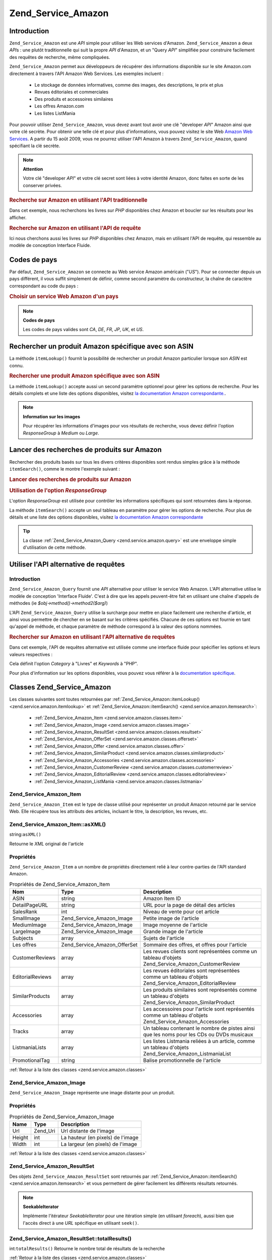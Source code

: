 .. _zend.service.amazon:

Zend_Service_Amazon
===================

.. _zend.service.amazon.introduction:

Introduction
------------

``Zend_Service_Amazon`` est une *API* simple pour utiliser les Web services d'Amazon. ``Zend_Service_Amazon`` a
deux *API*\ s : une plutôt traditionnelle qui suit la propre *API* d'Amazon, et un "Query *API*" simplifiée pour
construire facilement des requêtes de recherche, même compliquées.

``Zend_Service_Amazon`` permet aux développeurs de récupérer des informations disponible sur le site Amazon.com
directement à travers l'API Amazon Web Services. Les exemples incluent :

   - Le stockage de données informatives, comme des images, des descriptions, le prix et plus

   - Revues éditoriales et commerciales

   - Des produits et accessoires similaires

   - Les offres Amazon.com

   - Les listes ListMania



Pour pouvoir utiliser ``Zend_Service_Amazon``, vous devez avant tout avoir une clé "developer *API*" Amazon ainsi
que votre clé secrète. Pour obtenir une telle clé et pour plus d'informations, vous pouvez visitez le site Web
`Amazon Web Services`_. A partir du 15 août 2009, vous ne pourrez utiliser l'API Amazon à travers
``Zend_Service_Amazon``, quand spécifiant la clé secrète.

.. note::

   **Attention**

   Votre clé "developer *API*" et votre clé secret sont liées à votre identité Amazon, donc faites en sorte de
   les conserver privées.

.. _zend.service.amazon.introduction.example.itemsearch:

.. rubric:: Recherche sur Amazon en utilisant l'API traditionnelle

Dans cet exemple, nous recherchons les livres sur *PHP* disponibles chez Amazon et boucler sur les résultats pour
les afficher.

.. code-block:: php
   :linenos:

   $amazon = new Zend_Service_Amazon('AMAZON_API_KEY', 'US', 'AMAZON_SECRET_KEY');
   $response = $amazon->itemSearch(array('SearchIndex' => 'Books',
                                         'Keywords' => 'php'));
   $results = $amazon->itemSearch(array('SearchIndex' => 'Books',
                                        'Keywords' => 'php'));
   foreach ($results as $result) {
       echo $result->Title . '<br />';
   }

.. _zend.service.amazon.introduction.example.query_api:

.. rubric:: Recherche sur Amazon en utilisant l'API de requête

Ici nous cherchons aussi les livres sur *PHP* disponibles chez Amazon, mais en utilisant l'API de requête, qui
ressemble au modèle de conception Interface Fluide.

.. code-block:: php
   :linenos:

   $query = new Zend_Service_Amazon_Query('AMAZON_API_KEY',
                                          'US',
                                          'AMAZON_SECRET_KEY');
   $query->category('Books')->Keywords('PHP');
   $results = $query->search();
   foreach ($results as $result) {
       echo $result->Title . '<br />';
   }

.. _zend.service.amazon.countrycodes:

Codes de pays
-------------

Par défaut, ``Zend_Service_Amazon`` se connecte au Web service Amazon américain ("*US*"). Pour se connecter
depuis un pays différent, il vous suffit simplement de définir, comme second paramètre du constructeur, la
chaîne de caractère correspondant au code du pays :

.. _zend.service.amazon.countrycodes.example.country_code:

.. rubric:: Choisir un service Web Amazon d'un pays

.. code-block:: php
   :linenos:

   // Connexion à Amazon France
   $amazon = new Zend_Service_Amazon('AMAZON_API_KEY', 'FR', 'AMAZON_SECRET_KEY');

.. note::

   **Codes de pays**

   Les codes de pays valides sont *CA*, *DE*, *FR*, *JP*, *UK*, et *US*.

.. _zend.service.amazon.itemlookup:

Rechercher un produit Amazon spécifique avec son ASIN
-----------------------------------------------------

La méthode ``itemLookup()`` fournit la possibilité de rechercher un produit Amazon particulier lorsque son *ASIN*
est connu.

.. rubric:: Rechercher une produit Amazon spécifique avec son ASIN

.. code-block:: php
   :linenos:

   $amazon = new Zend_Service_Amazon('AMAZON_API_KEY', 'US', 'AMAZON_SECRET_KEY');
   $item = $amazon->itemLookup('B0000A432X');

La méthode ``itemLookup()`` accepte aussi un second paramètre optionnel pour gérer les options de recherche.
Pour les détails complets et une liste des options disponibles, visitez `la documentation Amazon
correspondante.`_.

.. note::

   **Information sur les images**

   Pour récupérer les informations d'images pour vos résultats de recherche, vous devez définir l'option
   *ResponseGroup* à *Medium* ou *Large*.

.. _zend.service.amazon.itemsearch:

Lancer des recherches de produits sur Amazon
--------------------------------------------

Rechercher des produits basés sur tous les divers critères disponibles sont rendus simples grâce à la méthode
``itemSearch()``, comme le montre l'exemple suivant :

.. _zend.service.amazon.itemsearch.example.basic:

.. rubric:: Lancer des recherches de produits sur Amazon

.. code-block:: php
   :linenos:

   $amazon = new Zend_Service_Amazon('AMAZON_API_KEY', 'US', 'AMAZON_SECRET_KEY');
   $results = $amazon->itemSearch(array('SearchIndex' => 'Books',
                                        'Keywords' => 'php'));
   foreach ($results as $result) {
       echo $result->Title . '<br />';
   }

.. _zend.service.amazon.itemsearch.example.responsegroup:

.. rubric:: Utilisation de l'option *ResponseGroup*

L'option *ResponseGroup* est utilisée pour contrôler les informations spécifiques qui sont retournées dans la
réponse.

.. code-block:: php
   :linenos:

   $amazon = new Zend_Service_Amazon('AMAZON_API_KEY', 'US', 'AMAZON_SECRET_KEY');
   $results = $amazon->itemSearch(array(
       'SearchIndex'   => 'Books',
       'Keywords'      => 'php',
       'ResponseGroup' => 'Small,ItemAttributes,Images,'
                        . 'SalesRank,Reviews,EditorialReview,'
                        . 'Similarities,ListmaniaLists'
       ));
   foreach ($results as $result) {
       echo $result->Title . '<br />';
   }

La méthode ``itemSearch()`` accepte un seul tableau en paramètre pour gérer les options de recherche. Pour plus
de détails et une liste des options disponibles, visitez `la documentation Amazon correspondante`_

.. tip::

   La classe :ref:`Zend_Service_Amazon_Query <zend.service.amazon.query>` est une enveloppe simple d'utilisation de
   cette méthode.

.. _zend.service.amazon.query:

Utiliser l'API alternative de requêtes
--------------------------------------

.. _zend.service.amazon.query.introduction:

Introduction
^^^^^^^^^^^^

``Zend_Service_Amazon_Query`` fournit une *API* alternative pour utiliser le service Web Amazon. L'API alternative
utilise le modèle de conception 'Interface Fluide'. C'est à dire que les appels peuvent-être fait en utilisant
une chaîne d'appels de méthodes (ie *$obj->method()->method2($arg)*)

L'API ``Zend_Service_Amazon_Query`` utilise la surcharge pour mettre en place facilement une recherche d'article,
et ainsi vous permettre de chercher en se basant sur les critères spécifiés. Chacune de ces options est fournie
en tant qu'appel de méthode, et chaque paramètre de méthode correspond à la valeur des options nommées.

.. _zend.service.amazon.query.introduction.example.basic:

.. rubric:: Rechercher sur Amazon en utilisant l'API alternative de requêtes

Dans cet exemple, l'API de requêtes alternative est utilisée comme une interface fluide pour spécifier les
options et leurs valeurs respectives :

.. code-block:: php
   :linenos:

   $query = new Zend_Service_Amazon_Query('MY_API_KEY', 'US', 'AMAZON_SECRET_KEY');
   $query->Category('Books')->Keywords('PHP');
   $results = $query->search();
   foreach ($results as $result) {
       echo $result->Title . '<br />';
   }

Cela définit l'option *Category* à "Livres" et *Keywords* à "PHP".

Pour plus d'information sur les options disponibles, vous pouvez vous référer à la `documentation spécifique`_.

.. _zend.service.amazon.classes:

Classes Zend_Service_Amazon
---------------------------

Les classes suivantes sont toutes retournées par :ref:`Zend_Service_Amazon::itemLookup()
<zend.service.amazon.itemlookup>` et :ref:`Zend_Service_Amazon::itemSearch() <zend.service.amazon.itemsearch>`:

   - :ref:`Zend_Service_Amazon_Item <zend.service.amazon.classes.item>`

   - :ref:`Zend_Service_Amazon_Image <zend.service.amazon.classes.image>`

   - :ref:`Zend_Service_Amazon_ResultSet <zend.service.amazon.classes.resultset>`

   - :ref:`Zend_Service_Amazon_OfferSet <zend.service.amazon.classes.offerset>`

   - :ref:`Zend_Service_Amazon_Offer <zend.service.amazon.classes.offer>`

   - :ref:`Zend_Service_Amazon_SimilarProduct <zend.service.amazon.classes.similarproduct>`

   - :ref:`Zend_Service_Amazon_Accessories <zend.service.amazon.classes.accessories>`

   - :ref:`Zend_Service_Amazon_CustomerReview <zend.service.amazon.classes.customerreview>`

   - :ref:`Zend_Service_Amazon_EditorialReview <zend.service.amazon.classes.editorialreview>`

   - :ref:`Zend_Service_Amazon_ListMania <zend.service.amazon.classes.listmania>`



.. _zend.service.amazon.classes.item:

Zend_Service_Amazon_Item
^^^^^^^^^^^^^^^^^^^^^^^^

``Zend_Service_Amazon_Item`` est le type de classe utilisé pour représenter un produit Amazon retourné par le
service Web. Elle récupère tous les attributs des articles, incluant le titre, la description, les revues, etc.

.. _zend.service.amazon.classes.item.asxml:

Zend_Service_Amazon_Item::asXML()
^^^^^^^^^^^^^^^^^^^^^^^^^^^^^^^^^

string:``asXML()``


Retourne le *XML* original de l'article

.. _zend.service.amazon.classes.item.properties:

Propriétés
^^^^^^^^^^

``Zend_Service_Amazon_Item`` a un nombre de propriétés directement relié à leur contre-parties de l'API
standard Amazon.

.. _zend.service.amazon.classes.item.properties.table-1:

.. table:: Propriétés de Zend_Service_Amazon_Item

   +----------------+----------------------------+---------------------------------------------------------------------------------------------------------+
   |Nom             |Type                        |Description                                                                                              |
   +================+============================+=========================================================================================================+
   |ASIN            |string                      |Amazon Item ID                                                                                           |
   +----------------+----------------------------+---------------------------------------------------------------------------------------------------------+
   |DetailPageURL   |string                      |URL pour la page de détail des articles                                                                  |
   +----------------+----------------------------+---------------------------------------------------------------------------------------------------------+
   |SalesRank       |int                         |Niveau de vente pour cet article                                                                         |
   +----------------+----------------------------+---------------------------------------------------------------------------------------------------------+
   |SmallImage      |Zend_Service_Amazon_Image   |Petite image de l'article                                                                                |
   +----------------+----------------------------+---------------------------------------------------------------------------------------------------------+
   |MediumImage     |Zend_Service_Amazon_Image   |Image moyenne de l'article                                                                               |
   +----------------+----------------------------+---------------------------------------------------------------------------------------------------------+
   |LargeImage      |Zend_Service_Amazon_Image   |Grande image de l'article                                                                                |
   +----------------+----------------------------+---------------------------------------------------------------------------------------------------------+
   |Subjects        |array                       |Sujets de l'article                                                                                      |
   +----------------+----------------------------+---------------------------------------------------------------------------------------------------------+
   |Les offres      |Zend_Service_Amazon_OfferSet|Sommaire des offres, et offres pour l'article                                                            |
   +----------------+----------------------------+---------------------------------------------------------------------------------------------------------+
   |CustomerReviews |array                       |Les revues clients sont représentées comme un tableau d'objets Zend_Service_Amazon_CustomerReview        |
   +----------------+----------------------------+---------------------------------------------------------------------------------------------------------+
   |EditorialReviews|array                       |Les revues éditoriales sont représentées comme un tableau d'objets Zend_Service_Amazon_EditorialReview   |
   +----------------+----------------------------+---------------------------------------------------------------------------------------------------------+
   |SimilarProducts |array                       |Les produits similaires sont représentés comme un tableau d'objets Zend_Service_Amazon_SimilarProduct    |
   +----------------+----------------------------+---------------------------------------------------------------------------------------------------------+
   |Accessories     |array                       |Les accessoires pour l'article sont représentés comme un tableau d'objets Zend_Service_Amazon_Accessories|
   +----------------+----------------------------+---------------------------------------------------------------------------------------------------------+
   |Tracks          |array                       |Un tableau contenant le nombre de pistes ainsi que les noms pour les CDs ou DVDs musicaux                |
   +----------------+----------------------------+---------------------------------------------------------------------------------------------------------+
   |ListmaniaLists  |array                       |Les listes Listmania reliées à un article, comme un tableau d'objets Zend_Service_Amazon_ListmaniaList   |
   +----------------+----------------------------+---------------------------------------------------------------------------------------------------------+
   |PromotionalTag  |string                      |Balise promotionnelle de l'article                                                                       |
   +----------------+----------------------------+---------------------------------------------------------------------------------------------------------+

:ref:`Retour à la liste des classes <zend.service.amazon.classes>`

.. _zend.service.amazon.classes.image:

Zend_Service_Amazon_Image
^^^^^^^^^^^^^^^^^^^^^^^^^

``Zend_Service_Amazon_Image`` représente une image distante pour un produit.

.. _zend.service.amazon.classes.image.properties:

Propriétés
^^^^^^^^^^

.. _zend.service.amazon.classes.image.properties.table-1:

.. table:: Propriétés de Zend_Service_Amazon_Image

   +------+--------+---------------------------------+
   |Name  |Type    |Description                      |
   +======+========+=================================+
   |Url   |Zend_Uri|Url distante de l'image          |
   +------+--------+---------------------------------+
   |Height|int     |La hauteur (en pixels) de l'image|
   +------+--------+---------------------------------+
   |Width |int     |La largeur (en pixels) de l'image|
   +------+--------+---------------------------------+

:ref:`Retour à la liste des classes <zend.service.amazon.classes>`

.. _zend.service.amazon.classes.resultset:

Zend_Service_Amazon_ResultSet
^^^^^^^^^^^^^^^^^^^^^^^^^^^^^

Des objets ``Zend_Service_Amazon_ResultSet`` sont retournés par :ref:`Zend_Service_Amazon::itemSearch()
<zend.service.amazon.itemsearch>` et vous permettent de gérer facilement les différents résultats retournés.

.. note::

   **SeekableIterator**

   Implémente l'itérateur *SeekableIterator* pour une itération simple (en utilisant *foreach*), aussi bien que
   l'accès direct à une *URL* spécifique en utilisant ``seek()``.

.. _zend.service.amazon.classes.resultset.totalresults:

Zend_Service_Amazon_ResultSet::totalResults()
^^^^^^^^^^^^^^^^^^^^^^^^^^^^^^^^^^^^^^^^^^^^^

int:``totalResults()``
Retourne le nombre total de résultats de la recherche

:ref:`Retour à la liste des classes <zend.service.amazon.classes>`

.. _zend.service.amazon.classes.offerset:

Zend_Service_Amazon_OfferSet
^^^^^^^^^^^^^^^^^^^^^^^^^^^^

Chaque résultat retourné par :ref:`Zend_Service_Amazon::itemSearch() <zend.service.amazon.itemsearch>` et
:ref:`Zend_Service_Amazon::itemLookup() <zend.service.amazon.itemlookup>` contient un objet
``Zend_Service_Amazon_OfferSet`` au travers duquel il est possible de récupérer les informations de prix de
l'article.

.. _zend.service.amazon.classes.offerset.parameters:

Propriétés
^^^^^^^^^^

.. _zend.service.amazon.classes.offerset.parameters.table-1:

.. table:: Propriétés de Zend_Service_Amazon_OfferSet

   +----------------------+------+------------------------------------------------------------------------------------------------------------------------+
   |Name                  |Type  |Description                                                                                                             |
   +======================+======+========================================================================================================================+
   |LowestNewPrice        |int   |Le plus bas prix pour l'article en condition "New" (ie les articles neufs)                                              |
   +----------------------+------+------------------------------------------------------------------------------------------------------------------------+
   |LowestNewPriceCurrency|string|La devise pour le LowestNewPrice                                                                                        |
   +----------------------+------+------------------------------------------------------------------------------------------------------------------------+
   |LowestOldPrice        |int   |Le plus bas prix pour l'article en condition "Used" (ie les articles d'occasion)                                        |
   +----------------------+------+------------------------------------------------------------------------------------------------------------------------+
   |LowestOldPriceCurrency|string|La devise pour le LowestOldPrice                                                                                        |
   +----------------------+------+------------------------------------------------------------------------------------------------------------------------+
   |TotalNew              |int   |Le nombre total des conditions "new" disponibles pour cet article (ie le nombre de modèles neufs en stock)              |
   +----------------------+------+------------------------------------------------------------------------------------------------------------------------+
   |TotalUsed             |int   |Le nombre total des conditions "used" disponible pour cet article (ie le nombre de modèles d'occasion en stock)         |
   +----------------------+------+------------------------------------------------------------------------------------------------------------------------+
   |TotalCollectible      |int   |Le nombre total des conditions "collectible" disponible pour cet article (ie le nombre de pièces de collection en stock)|
   +----------------------+------+------------------------------------------------------------------------------------------------------------------------+
   |TotalRefurbished      |int   |Le nombre total des conditions "refurbished" disponible pour cet article (ie le nombre de pièces remise à neuf en stock)|
   +----------------------+------+------------------------------------------------------------------------------------------------------------------------+
   |Offers                |array |Un tableau d'objets Zend_Service_Amazon_Offer                                                                           |
   +----------------------+------+------------------------------------------------------------------------------------------------------------------------+

:ref:`Retour à la liste des classes <zend.service.amazon.classes>`

.. _zend.service.amazon.classes.offer:

Zend_Service_Amazon_Offer
^^^^^^^^^^^^^^^^^^^^^^^^^

Chaque offre pour un article est retourné sous la forme d'un objet ``Zend_Service_Amazon_Offer``.

.. _zend.service.amazon.classes.offer.properties:

Zend_Service_Amazon_Offer Properties
^^^^^^^^^^^^^^^^^^^^^^^^^^^^^^^^^^^^

.. table:: Propriétés de Zend_Service_Amazon_Offer

   +-------------------------------+-------+--------------------------------------------------------------------------------------------------+
   |Name                           |Type   |Description                                                                                       |
   +===============================+=======+==================================================================================================+
   |MerchantId                     |string |ID Amazon du fournisseur                                                                          |
   +-------------------------------+-------+--------------------------------------------------------------------------------------------------+
   |MerchantName                   |string |Nom du fournisseur Amazon. Nécessite le réglage de ResponseGroup à OfferFull pour la récupération.|
   +-------------------------------+-------+--------------------------------------------------------------------------------------------------+
   |GlancePage                     |string |URL de la page avec un résumé du fournisseur                                                      |
   +-------------------------------+-------+--------------------------------------------------------------------------------------------------+
   |Condition                      |string |Condition de cet article                                                                          |
   +-------------------------------+-------+--------------------------------------------------------------------------------------------------+
   |OfferListingId                 |string |ID de la liste d'offre                                                                            |
   +-------------------------------+-------+--------------------------------------------------------------------------------------------------+
   |Price                          |int    |Prix de l'article                                                                                 |
   +-------------------------------+-------+--------------------------------------------------------------------------------------------------+
   |CurrencyCode                   |string |Code de la devise pour le prix de l'article                                                       |
   +-------------------------------+-------+--------------------------------------------------------------------------------------------------+
   |Availability                   |string |Disponibilité de l'article                                                                        |
   +-------------------------------+-------+--------------------------------------------------------------------------------------------------+
   |IsEligibleForSuperSaverShipping|boolean|Est-ce que l'article est éligible ou pas pour un "Super Saver Shipping"                           |
   +-------------------------------+-------+--------------------------------------------------------------------------------------------------+

:ref:`Retour à la liste des classes <zend.service.amazon.classes>`

.. _zend.service.amazon.classes.similarproduct:

Zend_Service_Amazon_SimilarProduct
^^^^^^^^^^^^^^^^^^^^^^^^^^^^^^^^^^

Lors de la recherche d'articles, Amazon retourne aussi une liste de produits similaires qui pourraient intéresser
le visiteur. Chacun d'entre eux est retourné dans un objet ``Zend_Service_Amazon_SimilarProduct``.

Chaque objet contient l'information qui vous permet de faire les requêtes suivantes pour obtenir les informations
complètes sur un article.

.. _zend.service.amazon.classes.similarproduct.properties:

Propriétés
^^^^^^^^^^

.. _zend.service.amazon.classes.similarproduct.properties.table-1:

.. table:: Propriétés de Zend_Service_Amazon_SimilarProduct

   +-----+------+---------------------------------------------+
   |Name |Type  |Description                                  |
   +=====+======+=============================================+
   |ASIN |string|Identifiant unique d'un produit Amazon (ASIN)|
   +-----+------+---------------------------------------------+
   |Title|string|Intitulé du produit                          |
   +-----+------+---------------------------------------------+

:ref:`Retour à la liste des classes <zend.service.amazon.classes>`

.. _zend.service.amazon.classes.accessories:

Zend_Service_Amazon_Accessories
^^^^^^^^^^^^^^^^^^^^^^^^^^^^^^^

Les accessoires pour un article retourné sont représentés comme un objet ``Zend_Service_Amazon_Accessories``.

.. _zend.service.amazon.classes.accessories.properties:

Propriétés
^^^^^^^^^^

.. _zend.service.amazon.classes.accessories.properties.table-1:

.. table:: Propriétés de Zend_Service_Amazon_Accessories

   +-----+------+---------------------------------------------+
   |Name |Type  |Description                                  |
   +=====+======+=============================================+
   |ASIN |string|Identifiant unique d'un produit Amazon (ASIN)|
   +-----+------+---------------------------------------------+
   |Title|string|Intitulé du produit                          |
   +-----+------+---------------------------------------------+

:ref:`Retour à la liste des classes <zend.service.amazon.classes>`

.. _zend.service.amazon.classes.customerreview:

Zend_Service_Amazon_CustomerReview
^^^^^^^^^^^^^^^^^^^^^^^^^^^^^^^^^^

Chaque revue de client est retournée sous la forme d'un objet ``Zend_Service_Amazon_CustomerReview``.

.. _zend.service.amazon.classes.customerreview.properties:

Propriétés
^^^^^^^^^^

.. _zend.service.amazon.classes.customerreview.properties.table-1:

.. table:: Propriétés de Zend_Service_Amazon_CustomerReview

   +------------+------+---------------------------------------------------+
   |Name        |Type  |Description                                        |
   +============+======+===================================================+
   |Rating      |string|Evaluation de l'article                            |
   +------------+------+---------------------------------------------------+
   |HelpfulVotes|string|Votes pour "Ce commentaire vous a-t'il été utile ?"|
   +------------+------+---------------------------------------------------+
   |CustomerId  |string|Identifiant du client                              |
   +------------+------+---------------------------------------------------+
   |TotalVotes  |string|Total des votes                                    |
   +------------+------+---------------------------------------------------+
   |Date        |string|Date de la revue                                   |
   +------------+------+---------------------------------------------------+
   |Summary     |string|Sommaire de la revue                               |
   +------------+------+---------------------------------------------------+
   |Content     |string|Contenu de la revue                                |
   +------------+------+---------------------------------------------------+

:ref:`Retour à la liste des classes <zend.service.amazon.classes>`

.. _zend.service.amazon.classes.editorialreview:

Zend_Service_Amazon_EditorialReview
^^^^^^^^^^^^^^^^^^^^^^^^^^^^^^^^^^^

Chaque revue éditoriale d'un article est retournée dans un objet ``Zend_Service_Amazon_EditorialReview``.

.. _zend.service.amazon.classes.editorialreview.properties:

Propriétés
^^^^^^^^^^

.. _zend.service.amazon.classes.editorialreview.properties.table-1:

.. table:: Propriétés de Zend_Service_Amazon_EditorialReview

   +-------+------+-----------------------------+
   |Name   |Type  |Description                  |
   +=======+======+=============================+
   |Source |string|Source de la revue éditoriale|
   +-------+------+-----------------------------+
   |Content|string|Contenu de la revue          |
   +-------+------+-----------------------------+

:ref:`Retour à la liste des classes <zend.service.amazon.classes>`

.. _zend.service.amazon.classes.listmania:

Zend_Service_Amazon_Listmania
^^^^^^^^^^^^^^^^^^^^^^^^^^^^^

Chaque résultat de liste ListMania est retourné dans un objet ``Zend_Service_Amazon_Listmania``.

.. _zend.service.amazon.classes.listmania.properties:

Propriétés
^^^^^^^^^^

.. _zend.service.amazon.classes.listmania.properties.table-1:

.. table:: Propriétés de Zend_Service_Amazon_Listmania

   +--------+------+-----------------------+
   |Name    |Type  |Description            |
   +========+======+=======================+
   |ListId  |string|Identifiant de la liste|
   +--------+------+-----------------------+
   |ListName|string|Nom de la liste        |
   +--------+------+-----------------------+

:ref:`Retour à la liste des classes <zend.service.amazon.classes>`



.. _`Amazon Web Services`: http://aws.amazon.com/
.. _`la documentation Amazon correspondante.`: http://www.amazon.com/gp/aws/sdk/main.html/103-9285448-4703844?s=AWSEcommerceService&v=2011-08-01&p=ApiReference/ItemLookupOperation
.. _`la documentation Amazon correspondante`: http://www.amazon.com/gp/aws/sdk/main.html/103-9285448-4703844?s=AWSEcommerceService&v=2011-08-01&p=ApiReference/ItemSearchOperation
.. _`documentation spécifique`: http://www.amazon.com/gp/aws/sdk/main.html/102-9041115-9057709?s=AWSEcommerceService&v=2011-08-01&p=ApiReference/ItemSearchOperation
